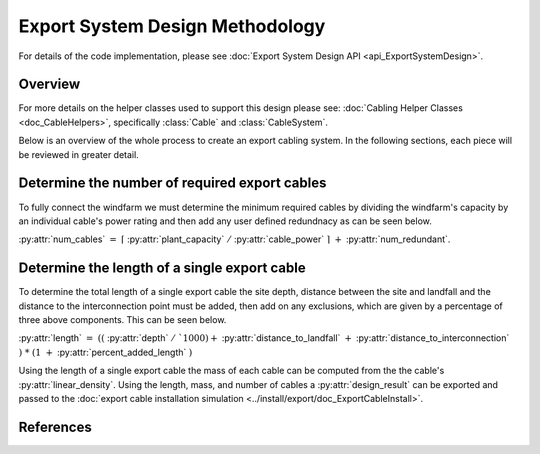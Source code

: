 Export System Design Methodology
================================

For details of the code implementation, please see
:doc:`Export System Design API <api_ExportSystemDesign>`.

Overview
--------

For more details on the helper classes used to support
this design please see: :doc:`Cabling Helper Classes <doc_CableHelpers>`,
specifically :class:`Cable` and :class:`CableSystem`.

Below is an overview of the whole process to create an export cabling
system. In the following sections, each piece will be reviewed in
greater detail.

.. image:: ../../../images/process_diagrams/ExportSystemDesign.png

Determine the number of required export cables
----------------------------------------------
To fully connect the windfarm we must determine the minimum required cables by
dividing the windfarm's capacity by an individual cable's power rating and then
add any user defined redundnacy as can be seen below.

:py:attr:`num_cables` :math:`\ =\ \lceil` :py:attr:`plant_capacity` :math:`/` :py:attr:`cable_power` :math:`\rceil\ +` :py:attr:`num_redundant`.

Determine the length of a single export cable
---------------------------------------------

To determine the total length of a single export cable the site depth, distance
between the site and landfall and the distance to the interconnection point must
be added, then add on any exclusions, which are given by a percentage of three
above components. This can be seen below.

:py:attr:`length` :math:`\ =\ ((` :py:attr:`depth` :math:`\ /\ `1000) +` :py:attr:`distance_to_landfall` :math:`+` :py:attr:`distance_to_interconnection` :math:`)\ *\ (1\ +` :py:attr:`percent_added_length` :math:`)`

Using the length of a single export cable the mass of each cable can be
computed from the the cable's :py:attr:`linear_density`. Using the length,
mass, and number of cables a :py:attr:`design_result` can be exported and
passed to the
:doc:`export cable installation simulation <../install/export/doc_ExportCableInstall>`.

References
----------
